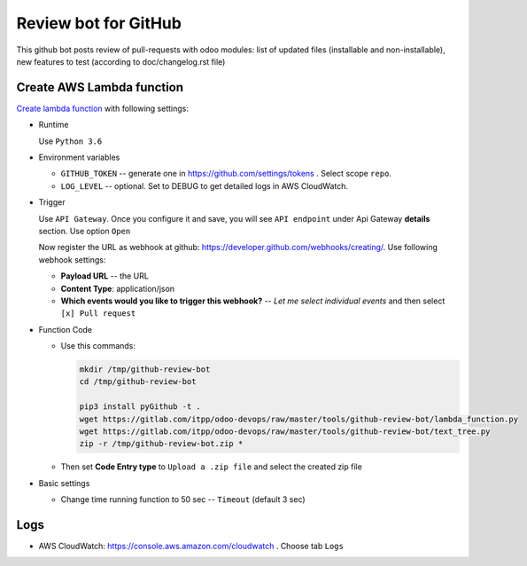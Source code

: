======================
 Review bot for GitHub
======================

This github bot posts review of pull-requests with odoo modules: list of updated files (installable and non-installable), new features to test (according to doc/changelog.rst file)

Create AWS Lambda function
--------------------------

`Create lambda function <https://console.aws.amazon.com/lambda/>`__ with following settings:

* Runtime

  Use ``Python 3.6``

* Environment variables

  * ``GITHUB_TOKEN`` -- generate one in https://github.com/settings/tokens . Select scope ``repo``.
  * ``LOG_LEVEL`` -- optional. Set to DEBUG to get detailed logs in AWS CloudWatch.

* Trigger

  Use ``API Gateway``. Once you configure it and save, you will see ``API endpoint`` under Api Gateway **details** section. Use option ``Open``

  Now register the URL as webhook at github: https://developer.github.com/webhooks/creating/.
  Use following webhook settings:

  * **Payload URL** -- the URL
  * **Content Type**: application/json
  * **Which events would you like to trigger this webhook?** -- *Let me select individual events* and then select ``[x] Pull request``

* Function Code

  * Use this commands:

    .. code-block:: console

        mkdir /tmp/github-review-bot
        cd /tmp/github-review-bot

        pip3 install pyGithub -t .
        wget https://gitlab.com/itpp/odoo-devops/raw/master/tools/github-review-bot/lambda_function.py
        wget https://gitlab.com/itpp/odoo-devops/raw/master/tools/github-review-bot/text_tree.py
        zip -r /tmp/github-review-bot.zip *

  * Then set **Code Entry type** to ``Upload a .zip file`` and select the created zip file
* Basic settings

  * Change time running function to 50 sec -- ``Timeout`` (default 3 sec)

Logs
----

* AWS CloudWatch: https://console.aws.amazon.com/cloudwatch . Choose tab ``Logs``
